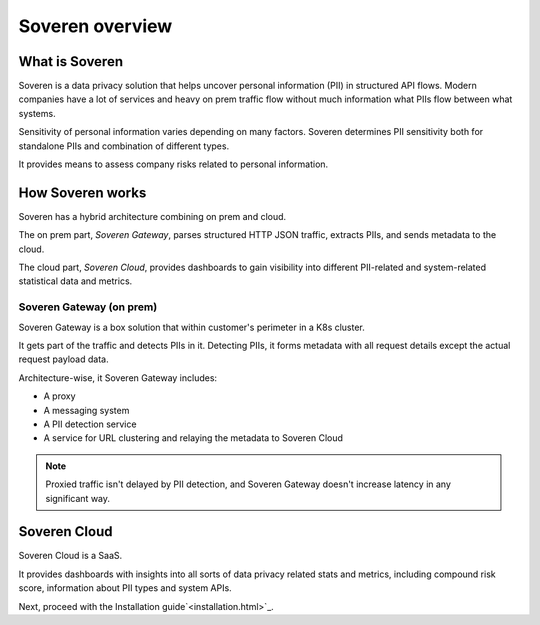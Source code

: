 Soveren overview
================

What is Soveren
---------------

Soveren is a data privacy solution that helps uncover personal information (PII) in structured API flows.
Modern companies have a lot of services and heavy on prem traffic flow without much information what PIIs flow between what systems.

Sensitivity of personal information varies depending on many factors. Soveren determines PII sensitivity both for standalone PIIs and combination of different types.

It provides means to assess company risks related to personal information.

How Soveren works
-----------------

Soveren has a hybrid architecture combining on prem and cloud.

The on prem part, *Soveren Gateway*, parses structured HTTP JSON traffic, extracts PIIs, and sends metadata to the cloud.

The cloud part, *Soveren Cloud*, provides dashboards to gain visibility into different PII-related and system-related statistical data and metrics.

.. image:: ../images/architecture/deployment-scheme.png
   :width: 800


Soveren Gateway (on prem)
^^^^^^^^^^^^^^^^^^^^^^^^^

Soveren Gateway is a box solution that within customer's perimeter in a K8s cluster.

It gets part of the traffic and detects PIIs in it. Detecting PIIs, it forms metadata with all request details except the actual request payload data.

Architecture-wise, it Soveren Gateway includes:

* A proxy
* A messaging system
* A PII detection service
* A service for URL clustering and relaying the metadata to Soveren Cloud

.. admonition:: Note
   :class: note

   Proxied traffic isn't delayed by PII detection, and Soveren Gateway doesn't increase latency in any significant way.


Soveren Cloud
-------------

Soveren Cloud is a SaaS.

It provides dashboards with insights into all sorts of data privacy related stats and metrics, including compound risk score, information about PII types and system APIs.

Next, proceed with the Installation guide`<installation.html>`_.
